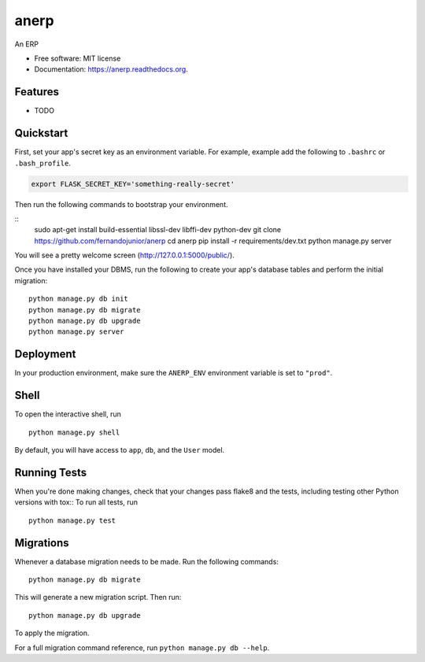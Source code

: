 ===============================
anerp
===============================

.. image:: https://img.shields.io/badge/license-MIT-blue.svg
        :target: https://github.com/fernandojunior/anerp/blob/master/LICENSE

.. image:: https://img.shields.io/travis/fernandojunior/anerp.svg
        :target: https://travis-ci.org/fernandojunior/anerp

.. image:: https://img.shields.io/codecov/c/github/fernandojunior/anerp.svg
        :target: https://codecov.io/github/fernandojunior/anerp


An ERP

* Free software: MIT license
* Documentation: https://anerp.readthedocs.org.

Features
--------

* TODO

Quickstart
----------

First, set your app's secret key as an environment variable. For example, example add the following to ``.bashrc`` or ``.bash_profile``.

.. code-block:: bash

    export FLASK_SECRET_KEY='something-really-secret'


Then run the following commands to bootstrap your environment.


::
    sudo apt-get install build-essential libssl-dev libffi-dev python-dev
    git clone https://github.com/fernandojunior/anerp
    cd anerp
    pip install -r requirements/dev.txt
    python manage.py server

You will see a pretty welcome screen (http://127.0.0.1:5000/public/).

Once you have installed your DBMS, run the following to create your app's database tables and perform the initial migration:

::

    python manage.py db init
    python manage.py db migrate
    python manage.py db upgrade
    python manage.py server



Deployment
----------

In your production environment, make sure the ``ANERP_ENV`` environment variable is set to ``"prod"``.


Shell
-----

To open the interactive shell, run ::

    python manage.py shell

By default, you will have access to ``app``, ``db``, and the ``User`` model.


Running Tests
-------------

When you're done making changes, check that your changes pass flake8 and the tests, including testing other Python versions with tox::
To run all tests, run ::

    python manage.py test


Migrations
----------

Whenever a database migration needs to be made. Run the following commands:
::

    python manage.py db migrate

This will generate a new migration script. Then run:
::

    python manage.py db upgrade

To apply the migration.

For a full migration command reference, run ``python manage.py db --help``.
